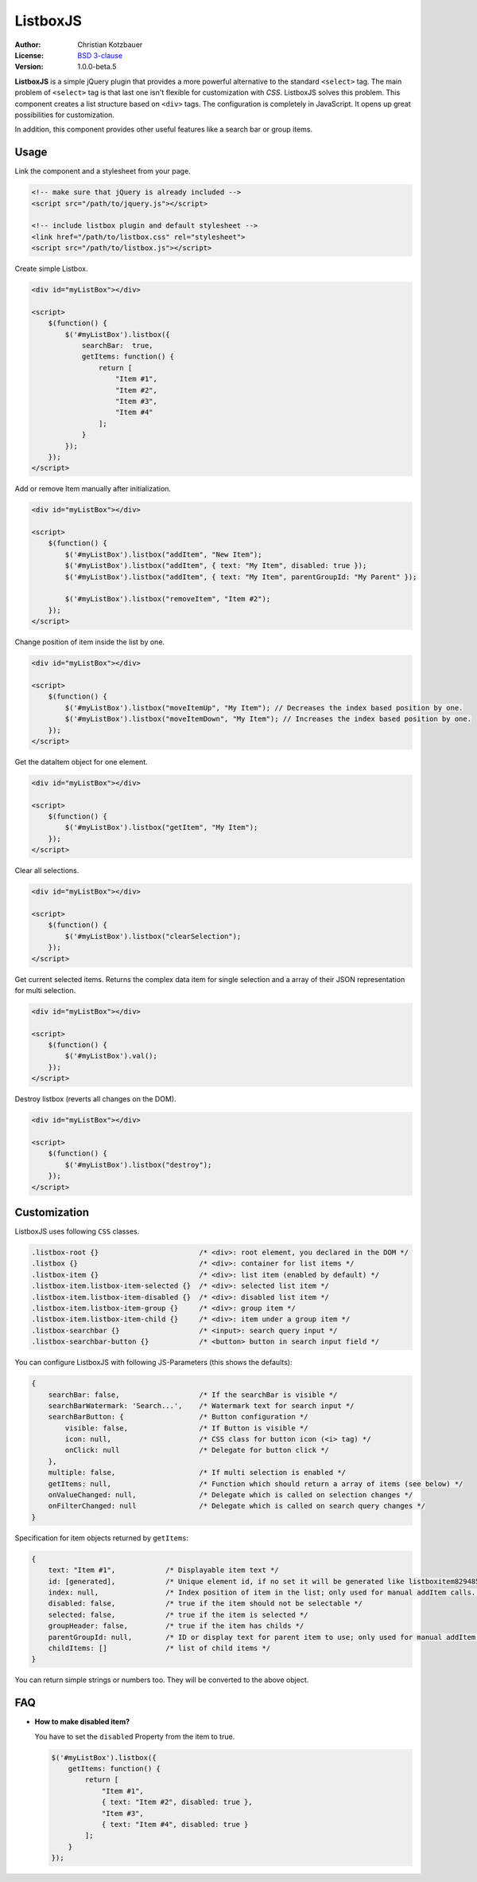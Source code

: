 ListboxJS
=========
.. image:: https://travis-ci.org/code-chris/listbox.js.svg?branch=master
   :target: https://travis-ci.org/code-chris/listbox.js

:Author:   Christian Kotzbauer
:License:  `BSD 3-clause`_
:Version:  1.0.0-beta.5


**ListboxJS** is a simple jQuery plugin that provides a more powerful
alternative to the standard ``<select>`` tag. The main problem of ``<select>``
tag is that last one isn't flexible for customization with *CSS*. ListboxJS
solves this problem. This component creates a list structure based on ``<div>``
tags. The configuration is completely in JavaScript. It opens up
great possibilities for customization.

In addition, this component provides other useful features like a search bar
or group items.


Usage
-----

Link the component and a stylesheet from your page.

.. code:: html

    <!-- make sure that jQuery is already included -->
    <script src="/path/to/jquery.js"></script>

    <!-- include listbox plugin and default stylesheet -->
    <link href="/path/to/listbox.css" rel="stylesheet">
    <script src="/path/to/listbox.js"></script>


Create simple Listbox.

.. code:: html

    <div id="myListBox"></div>

    <script>
        $(function() {
            $('#myListBox').listbox({
                searchBar:  true,
                getItems: function() {
                    return [
                        "Item #1",
                        "Item #2",
                        "Item #3",
                        "Item #4"
                    ];
                }
            });
        });
    </script>



Add or remove Item manually after initialization.

.. code:: html

    <div id="myListBox"></div>

    <script>
        $(function() {
            $('#myListBox').listbox("addItem", "New Item");
            $('#myListBox').listbox("addItem", { text: "My Item", disabled: true });
            $('#myListBox').listbox("addItem", { text: "My Item", parentGroupId: "My Parent" });

            $('#myListBox').listbox("removeItem", "Item #2");
        });
    </script>



Change position of item inside the list by one.

.. code:: html

    <div id="myListBox"></div>

    <script>
        $(function() {
            $('#myListBox').listbox("moveItemUp", "My Item"); // Decreases the index based position by one.
            $('#myListBox').listbox("moveItemDown", "My Item"); // Increases the index based position by one.
        });
    </script>



Get the dataItem object for one element.

.. code:: html

    <div id="myListBox"></div>

    <script>
        $(function() {
            $('#myListBox').listbox("getItem", "My Item");
        });
    </script>



Clear all selections.

.. code:: html

    <div id="myListBox"></div>

    <script>
        $(function() {
            $('#myListBox').listbox("clearSelection");
        });
    </script>



Get current selected items. Returns the complex data item for single selection and a array of their
JSON representation for multi selection.

.. code:: html

    <div id="myListBox"></div>

    <script>
        $(function() {
            $('#myListBox').val();
        });
    </script>



Destroy listbox (reverts all changes on the DOM).

.. code:: html

    <div id="myListBox"></div>

    <script>
        $(function() {
            $('#myListBox').listbox("destroy");
        });
    </script>


Customization
-------------

ListboxJS uses following ``CSS`` classes.

.. code:: css

    .listbox-root {}                        /* <div>: root element, you declared in the DOM */
    .listbox {}                             /* <div>: container for list items */
    .listbox-item {}                        /* <div>: list item (enabled by default) */
    .listbox-item.listbox-item-selected {}  /* <div>: selected list item */
    .listbox-item.listbox-item-disabled {}  /* <div>: disabled list item */
    .listbox-item.listbox-item-group {}     /* <div>: group item */
    .listbox-item.listbox-item-child {}     /* <div>: item under a group item */
    .listbox-searchbar {}                   /* <input>: search query input */
    .listbox-searchbar-button {}            /* <button> button in search input field */


You can configure ListboxJS with following JS-Parameters (this shows the defaults):

.. code:: js

    {
        searchBar: false,                   /* If the searchBar is visible */
        searchBarWatermark: 'Search...',    /* Watermark text for search input */
        searchBarButton: {                  /* Button configuration */
            visible: false,                 /* If Button is visible */
            icon: null,                     /* CSS class for button icon (<i> tag) */
            onClick: null                   /* Delegate for button click */
        },
        multiple: false,                    /* If multi selection is enabled */
        getItems: null,                     /* Function which should return a array of items (see below) */
        onValueChanged: null,               /* Delegate which is called on selection changes */
        onFilterChanged: null               /* Delegate which is called on search query changes */
    }


Specification for item objects returned by ``getItems``:

.. code:: js

    {
        text: "Item #1",            /* Displayable item text */
        id: [generated],            /* Unique element id, if no set it will be generated like listboxitem8294854 */
        index: null,                /* Index position of item in the list; only used for manual addItem calls. */
        disabled: false,            /* true if the item should not be selectable */
        selected: false,            /* true if the item is selected */
        groupHeader: false,         /* true if the item has childs */
        parentGroupId: null,        /* ID or display text for parent item to use; only used for manual addItem calls.  */
        childItems: []              /* list of child items */
    }

You can return simple strings or numbers too. They will be converted to the above object.


FAQ
---

- **How to make disabled item?**

  You have to set the ``disabled`` Property from the item to true.

  .. code:: js

    $('#myListBox').listbox({
        getItems: function() {
            return [
                "Item #1",
                { text: "Item #2", disabled: true },
                "Item #3",
                { text: "Item #4", disabled: true }
            ];
        }
    });



.. _BSD 3-clause: https://raw.github.com/code-chris/listbox.js/master/LICENSE
